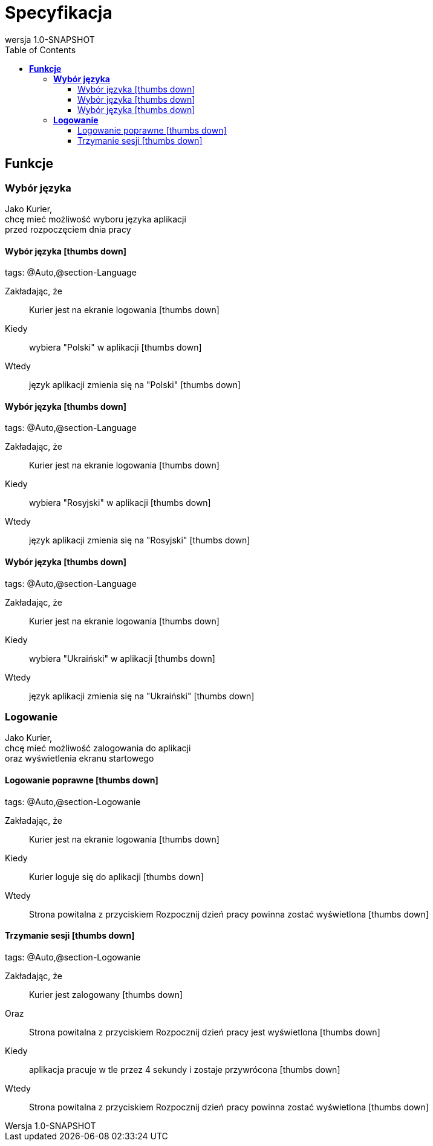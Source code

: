 :toc: left
:backend: pdf
:doctitle: Specyfikacja
:doctype: book
:icons: font
:!numbered:
:!linkcss:
:sectanchors:
:sectlink:
:docinfo:
:source-highlighter: highlightjs
:toclevels: 3
:revnumber: 1.0-SNAPSHOT
:hardbreaks:
:chapter-label: Obszar
:version-label: Wersja
:allow-uri-read:

= *Specyfikacja*


== *Funkcje*

[[Wybór-języka, Wybór języka]]
=== *Wybór języka*

****
Jako Kurier,
chcę mieć możliwość wyboru języka aplikacji
przed rozpoczęciem dnia pracy
****

==== Wybór języka icon:thumbs-down[role="red",title="Failed"]
[small]#tags: @Auto,@section-Language#


==========
Zakładając, że ::
Kurier jest na ekranie logowania icon:thumbs-down[role="yellow",title="Undefined"]
Kiedy ::
wybiera "Polski" w aplikacji icon:thumbs-down[role="yellow",title="Undefined"]
Wtedy ::
język aplikacji zmienia się na "Polski" icon:thumbs-down[role="yellow",title="Undefined"]
==========

==== Wybór języka icon:thumbs-down[role="red",title="Failed"]
[small]#tags: @Auto,@section-Language#


==========
Zakładając, że ::
Kurier jest na ekranie logowania icon:thumbs-down[role="yellow",title="Undefined"]
Kiedy ::
wybiera "Rosyjski" w aplikacji icon:thumbs-down[role="yellow",title="Undefined"]
Wtedy ::
język aplikacji zmienia się na "Rosyjski" icon:thumbs-down[role="yellow",title="Undefined"]
==========

==== Wybór języka icon:thumbs-down[role="red",title="Failed"]
[small]#tags: @Auto,@section-Language#


==========
Zakładając, że ::
Kurier jest na ekranie logowania icon:thumbs-down[role="yellow",title="Undefined"]
Kiedy ::
wybiera "Ukraiński" w aplikacji icon:thumbs-down[role="yellow",title="Undefined"]
Wtedy ::
język aplikacji zmienia się na "Ukraiński" icon:thumbs-down[role="yellow",title="Undefined"]
==========

[[Logowanie, Logowanie]]
=== *Logowanie*

****
Jako Kurier,
chcę mieć możliwość zalogowania do aplikacji
oraz wyświetlenia ekranu startowego
****

==== Logowanie poprawne icon:thumbs-down[role="red",title="Failed"]
[small]#tags: @Auto,@section-Logowanie#


==========
Zakładając, że ::
Kurier jest na ekranie logowania icon:thumbs-down[role="yellow",title="Undefined"]
Kiedy ::
Kurier loguje się do aplikacji icon:thumbs-down[role="yellow",title="Undefined"]
Wtedy ::
Strona powitalna z przyciskiem Rozpocznij dzień pracy powinna zostać wyświetlona icon:thumbs-down[role="yellow",title="Undefined"]
==========

==== Trzymanie sesji icon:thumbs-down[role="red",title="Failed"]
[small]#tags: @Auto,@section-Logowanie#


==========
Zakładając, że ::
Kurier jest zalogowany icon:thumbs-down[role="yellow",title="Undefined"]
Oraz ::
Strona powitalna z przyciskiem Rozpocznij dzień pracy jest wyświetlona icon:thumbs-down[role="yellow",title="Undefined"]
Kiedy ::
aplikacja pracuje w tle przez 4 sekundy i zostaje przywrócona icon:thumbs-down[role="yellow",title="Undefined"]
Wtedy ::
Strona powitalna z przyciskiem Rozpocznij dzień pracy powinna zostać wyświetlona icon:thumbs-down[role="yellow",title="Undefined"]
==========

